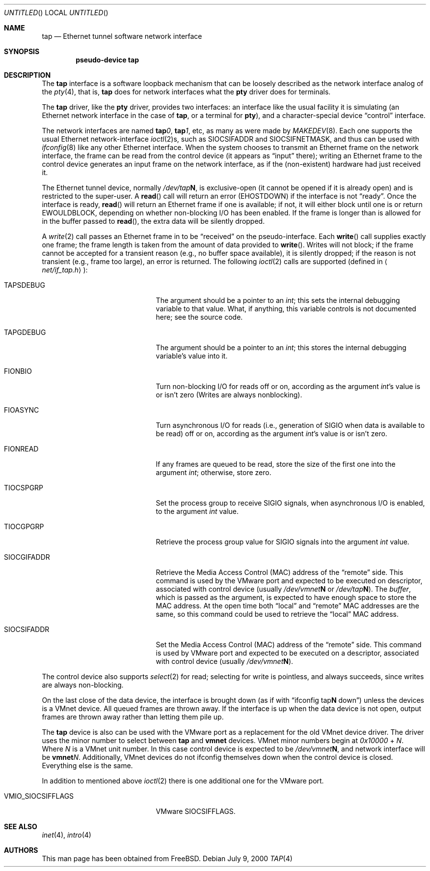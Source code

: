 .\" $FreeBSD$
.\" Based on PR#2411
.\"
.Dd July 9, 2000
.Os
.Dt TAP 4
.Sh NAME
.Nm tap
.Nd Ethernet tunnel software network interface
.Sh SYNOPSIS
.Cd pseudo-device tap
.Sh DESCRIPTION
The
.Nm
interface is a software loopback mechanism that can be loosely
described as the network interface analog of the
.Xr pty 4 ,
that is,
.Nm
does for network interfaces what the
.Nm pty
driver does for terminals.
.Pp
The
.Nm
driver, like the
.Nm pty
driver, provides two interfaces: an interface like the usual facility
it is simulating
(an Ethernet network interface in the case of
.Nm ,
or a terminal for
.Nm pty ) ,
and a character-special device
.Dq control
interface.
.Pp
The network interfaces are named
.Sy tap Ns Ar 0 ,
.Sy tap Ns Ar 1 ,
etc, as many as were made by
.Xr MAKEDEV 8 .
Each one supports the usual Ethernet network-interface
.Xr ioctl 2 Ns s ,
such as
.Dv SIOCSIFADDR
and
.Dv SIOCSIFNETMASK ,
and thus can be used with
.Xr ifconfig 8
like any other Ethernet interface. When the system chooses to transmit
an Ethernet frame on the network interface, the frame can be read from
the control device
(it appears as
.Dq input
there);
writing an Ethernet frame to the control device generates an input frame on
the network interface, as if the
.Pq non-existent
hardware had just received it.
.Pp
The Ethernet tunnel device, normally
.Pa /dev/tap Ns Sy N ,
is exclusive-open
(it cannot be opened if it is already open)
and is restricted to the super-user.
A
.Fn read
call will return an error
.Pq Er EHOSTDOWN
if the interface is not
.Dq ready .
Once the interface is ready,
.Fn read
will return an Ethernet frame if one is available; if not, it will
either block until one is or return
.Er EWOULDBLOCK ,
depending on whether non-blocking I/O has been enabled. If the frame
is longer than is allowed for in the buffer passed to
.Fn read ,
the extra data will be silently dropped.
.Pp
A
.Xr write 2
call passes an Ethernet frame in to be
.Dq received
on the pseudo-interface.  Each
.Fn write
call supplies exactly one frame; the frame length is taken from the
amount of data provided to
.Fn write .
Writes will not block; if the frame cannot be accepted
for a transient reason
.Pq e.g., no buffer space available ,
it is silently dropped; if the reason is not transient
.Pq e.g., frame too large ,
an error is returned.
The following
.Xr ioctl 2
calls are supported
.Pq defined in Aq Pa net/if_tap.h Ns :
.Bl -tag -width VMIO_SIOCSETMACADDR
.It Dv TAPSDEBUG
The argument should be a pointer to an
.Va int ;
this sets the internal debugging variable to that value.  What, if
anything, this variable controls is not documented here; see the source
code.
.It Dv TAPGDEBUG
The argument should be a pointer to an
.Va int ;
this stores the internal debugging variable's value into it.
.It Dv FIONBIO
Turn non-blocking I/O for reads off or on, according as the argument
.Va int Ns 's
value is or isn't zero
.Pq Writes are always nonblocking .
.It Dv FIOASYNC
Turn asynchronous I/O for reads
(i.e., generation of
.Dv SIGIO
when data is available to be read)
off or on, according as the argument
.Va int Ns 's
value is or isn't zero.
.It Dv FIONREAD
If any frames are queued to be read, store the size of the first one into the argument
.Va int ;
otherwise, store zero.
.It Dv TIOCSPGRP
Set the process group to receive
.Dv SIGIO
signals, when asynchronous I/O is enabled, to the argument
.Va int
value.
.It Dv TIOCGPGRP
Retrieve the process group value for
.Dv SIGIO
signals into the argument
.Va int
value.
.It Dv SIOCGIFADDR
Retrieve the Media Access Control
.Pq Dv MAC
address of the
.Dq remote
side. This command is used by the VMware port and expected to be executed on
descriptor, associated with control device
(usually
.Pa /dev/vmnet Ns Sy N
or
.Pa /dev/tap Ns Sy N ) .
The
.Va buffer ,
which is passed as the argument, is expected to have enough space to store
the
.Dv MAC
address. At the open time both
.Dq local
and
.Dq remote
.Dv MAC
addresses are the same, so this command could be used to retrieve the
.Dq local
.Dv MAC
address.
.It Dv SIOCSIFADDR
Set the Media Access Control
.Pq Dv MAC
address of the
.Dq remote
side. This command is used by VMware port and expected to be executed on
a descriptor, associated with control device
.Pq usually Pa /dev/vmnet Ns Sy N .
.El
.Pp
The control device also supports
.Xr select 2
for read; selecting for write is pointless, and always succeeds, since
writes are always non-blocking.
.Pp
On the last close of the data device, the interface is
brought down
(as if with
.Dq ifconfig tap Ns Sy N No down )
unless the devices is a VMnet device.
All queued frames are thrown away. If the interface is up when the data
device is not open, output frames are thrown away rather than
letting them pile up.
.Pp
The
.Nm
device is also can be used with the VMware port as a replacement
for the old VMnet device driver. The driver uses the minor number
to select between
.Nm
and
.Nm vmnet
devices. VMnet minor numbers begin at
.Va 0x10000
+
.Va N .
Where
.Va N
is a VMnet unit number. In this case control device is expected to be
.Pa /dev/vmnet Ns Sy N ,
and network interface will be
.Sy vmnet Ns Ar N .
Additionally, VMnet devices do not ifconfig themselves down when the
control device is closed. Everything else is the same.
.Pp
In addition to mentioned above
.Xr ioctl 2
there is one additional one for the VMware port.
.Bl -tag -width VMIO_SIOCSETMACADDR
.It Dv VMIO_SIOCSIFFLAGS
VMware
.Dv SIOCSIFFLAGS .
.El
.Sh SEE ALSO
.Xr inet 4 ,
.Xr intro 4
.\" .Sh BUGS
.Sh AUTHORS
This man page has been obtained from
.Fx .
